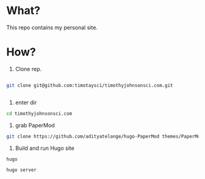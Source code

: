 * What?

This repo contains my personal site.

* How?




1. Clone rep.


#+begin_src bash

git clone git@github.com:timotaysci/timothyjohnsonsci.com.git


#+end_src

2. enter dir

#+begin_src bash
cd timothyjohnsonsci.com
#+end_src


3. grab PaperMod
#+begin_src bash
git clone https://github.com/adityatelange/hugo-PaperMod themes/PaperMod --depth=1
#+end_src

4. Build and run Hugo site
#+begin_src
hugo

hugo server

#+end_src
